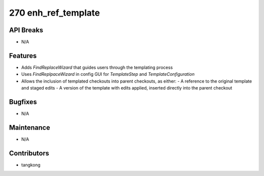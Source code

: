 270 enh_ref_template
####################

API Breaks
----------
- N/A

Features
--------
- Adds `FindReplaceWizard` that guides users through the templating process
- Uses `FindReplpaceWizard` in config GUI for `TemplateStep` and `TemplateConfiguration`
- Allows the inclusion of templated checkouts into parent checkouts, as either:
  - A reference to the original template and staged edits
  - A version of the template with edits applied, inserted directly into the parent checkout

Bugfixes
--------
- N/A

Maintenance
-----------
- N/A

Contributors
------------
- tangkong
